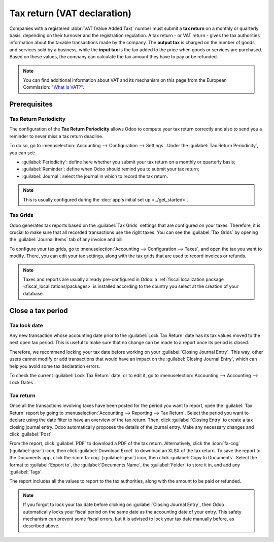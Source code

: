 ============================
Tax return (VAT declaration)
============================

Companies with a registered :abbr:`VAT (Value Added Tax)` number must submit a **tax return** on
a monthly or quarterly basis, depending on their turnover and the registration regulation. A tax
return - or VAT return - gives the tax authorities information about the taxable transactions made
by the company. The **output tax** is charged on the number of goods and services sold by a
business, while the **input tax** is the tax added to the price when goods or services are
purchased. Based on these values, the company can calculate the tax amount they have to pay or be
refunded.

.. note::
   You can find additional information about VAT and its mechanism on this page from the European
   Commission: `"What is VAT?" <https://ec.europa.eu/taxation_customs/business/vat/what-is-vat_en>`_.

.. _tax-returns/prerequisites:

Prerequisites
=============

.. _tax-returns/periodicity:

Tax Return Periodicity
----------------------

The configuration of the **Tax Return Periodicity** allows Odoo to compute your tax return correctly
and also to send you a reminder to never miss a tax return deadline.

To do so, go to :menuselection:`Accounting --> Configuration --> Settings`. Under the
:guilabel:`Tax Return Periodicity`, you can set:

- :guilabel:`Periodicity`: define here whether you submit your tax return on a monthly or quarterly
  basis;
- :guilabel:`Reminder`: define when Odoo should remind you to submit your tax return;
- :guilabel:`Journal`: select the journal in which to record the tax return.


.. note::
   This is usually configured during the :doc:`app's initial set up <../get_started>`.

.. _tax-returns/tax-grids:

Tax Grids
---------

Odoo generates tax reports based on the :guilabel:`Tax Grids` settings that are configured on your
taxes. Therefore, it is crucial to make sure that all recorded transactions use the right taxes.
You can see the :guilabel:`Tax Grids` by opening the :guilabel:`Journal Items` tab of any
invoice and bill.

.. image:: tax_returns/tax_return_grids.png
   :alt: see which tax grids are used to record transactions in Odoo Accounting

To configure your tax grids, go to :menuselection:`Accounting --> Configuration --> Taxes`,
and open the tax you want to modify. There, you can edit your tax settings, along with the tax
grids that are used to record invoices or refunds.

.. note::
   Taxes and reports are usually already pre-configured in Odoo: a :ref:`fiscal localization package
   <fiscal_localizations/packages>` is installed according to the country you select at the creation
   of your database.

.. _tax-returns/close:

Close a tax period
==================

.. _tax-returns/lock-date:

Tax lock date
-------------

Any new transaction whose accounting date prior to the :guilabel:`Lock Tax Return` date has its tax
values moved to the next open tax period. This is useful to make sure that no change can be made to
a report once its period is closed.

Therefore, we recommend locking your tax date before working on your
:guilabel:`Closing Journal Entry`.
This way, other users cannot modify or add transactions that would have an impact on the
:guilabel:`Closing Journal Entry`, which can help you avoid some tax declaration errors.

To check the current :guilabel:`Lock Tax Return` date, or to edit it, go to
:menuselection:`Accounting --> Accounting --> Lock Dates`.

.. _tax-returns/report:

Tax return
----------

Once all the transactions involving taxes have been posted for the period you want to report, open
the :guilabel:`Tax Return` report by going to :menuselection:`Accounting --> Reporting --> Tax
Return`. Select the period you want to declare using the date filter to have an overview of the tax
return. Then, click :guilabel:`Closing Entry` to create a tax closing journal entry. Odoo
automatically proposes the details of the journal entry. Make any necessary changes and click
:guilabel:`Post`.

From the report, click :guilabel:`PDF` to download a PDF of the tax return. Alternatively, click the
:icon:`fa-cog` (:guilabel:`gear`) icon, then click :guilabel:`Download Excel` to download an XLSX of
the tax return. To save the report to the Documents app, click the :icon:`fa-cog` (:guilabel:`gear`)
icon, then click :guilabel:`Copy to Documents`. Select the format to :guilabel:`Export to`, the
:guilabel:`Documents Name`, the :guilabel:`Folder` to store it in, and add any :guilabel:`Tags`.

The report includes all the values to report to the tax authorities, along with the amount to be
paid or refunded.

.. note::
   If you forgot to lock your tax date before clicking on :guilabel:`Closing Journal Entry`, then
   Odoo automatically locks your fiscal period on the same date as the accounting date of your
   entry. This safety mechanism can prevent some fiscal errors, but it is advised to lock your tax
   date manually before, as described above.

.. seealso::
   * :doc:`../taxes`
   * :doc:`../get_started`
   * :doc:`../../fiscal_localizations`
